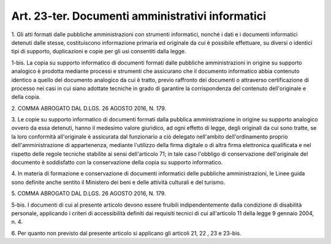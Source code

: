 .. _art23-ter:

Art. 23-ter. Documenti amministrativi informatici
^^^^^^^^^^^^^^^^^^^^^^^^^^^^^^^^^^^^^^^^^^^^^^^^^



1\. Gli atti formati dalle pubbliche amministrazioni con strumenti informatici, nonché i dati e i documenti informatici detenuti dalle stesse, costituiscono informazione primaria ed originale da cui è possibile effettuare, su diversi o identici tipi di supporto, duplicazioni e copie per gli usi consentiti dalla legge.

1-bis\. La copia su supporto informatico di documenti formati dalle pubbliche amministrazioni in origine su supporto analogico è prodotta mediante processi e strumenti che assicurano che il documento informatico abbia contenuto identico a quello del documento analogico da cui è tratto, previo raffronto dei documenti o attraverso certificazione di processo nei casi in cui siano adottate tecniche in grado di garantire la corrispondenza del contenuto dell'originale e della copia.

2\. COMMA ABROGATO DAL D.LGS. 26 AGOSTO 2016, N. 179.

3\. Le copie su supporto informatico di documenti formati dalla pubblica amministrazione in origine su supporto analogico ovvero da essa detenuti, hanno il medesimo valore giuridico, ad ogni effetto di legge, degli originali da cui sono tratte, se la loro conformità all'originale è assicurata dal funzionario a ciò delegato nell'ambito dell'ordinamento proprio dell'amministrazione di appartenenza, mediante l'utilizzo della firma digitale o di altra firma elettronica qualificata e nel rispetto delle regole tecniche stabilite ai sensi dell'articolo 71; in tale caso l'obbligo di conservazione dell'originale del documento è soddisfatto con la conservazione della copia su supporto informatico.

4\. In materia di formazione e conservazione di documenti informatici delle pubbliche amministrazioni, le Linee guida sono definite anche sentito il Ministero dei beni e delle attività culturali e del turismo.

5\. COMMA ABROGATO DAL D.LGS. 26 AGOSTO 2016, N. 179.

5-bis\. I documenti di cui al presente articolo devono essere fruibili indipendentemente dalla condizione di disabilità personale, applicando i criteri di accessibilità definiti dai requisiti tecnici di cui all'articolo 11 della legge 9 gennaio 2004, n. 4.

6\. Per quanto non previsto dal presente articolo si applicano gli articoli 21, 22 , 23 e 23-bis.
